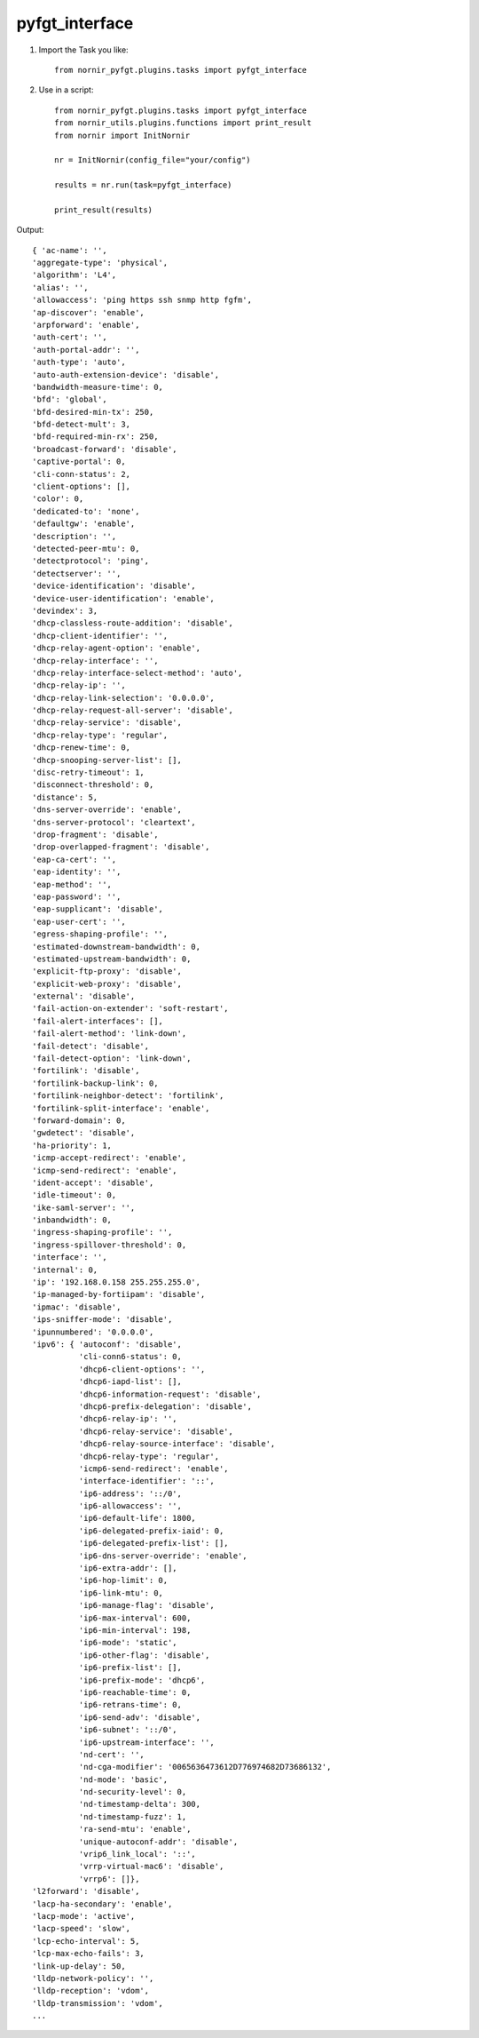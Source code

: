 pyfgt_interface
==========

1) Import the Task you like::

    from nornir_pyfgt.plugins.tasks import pyfgt_interface


2) Use in a script::

    from nornir_pyfgt.plugins.tasks import pyfgt_interface
    from nornir_utils.plugins.functions import print_result
    from nornir import InitNornir

    nr = InitNornir(config_file="your/config")

    results = nr.run(task=pyfgt_interface)

    print_result(results)

Output::
    
    { 'ac-name': '',
    'aggregate-type': 'physical',
    'algorithm': 'L4',
    'alias': '',
    'allowaccess': 'ping https ssh snmp http fgfm',
    'ap-discover': 'enable',
    'arpforward': 'enable',
    'auth-cert': '',
    'auth-portal-addr': '',
    'auth-type': 'auto',
    'auto-auth-extension-device': 'disable',
    'bandwidth-measure-time': 0,
    'bfd': 'global',
    'bfd-desired-min-tx': 250,
    'bfd-detect-mult': 3,
    'bfd-required-min-rx': 250,
    'broadcast-forward': 'disable',
    'captive-portal': 0,
    'cli-conn-status': 2,
    'client-options': [],
    'color': 0,
    'dedicated-to': 'none',
    'defaultgw': 'enable',
    'description': '',
    'detected-peer-mtu': 0,
    'detectprotocol': 'ping',
    'detectserver': '',
    'device-identification': 'disable',
    'device-user-identification': 'enable',
    'devindex': 3,
    'dhcp-classless-route-addition': 'disable',
    'dhcp-client-identifier': '',
    'dhcp-relay-agent-option': 'enable',
    'dhcp-relay-interface': '',
    'dhcp-relay-interface-select-method': 'auto',
    'dhcp-relay-ip': '',
    'dhcp-relay-link-selection': '0.0.0.0',
    'dhcp-relay-request-all-server': 'disable',
    'dhcp-relay-service': 'disable',
    'dhcp-relay-type': 'regular',
    'dhcp-renew-time': 0,
    'dhcp-snooping-server-list': [],
    'disc-retry-timeout': 1,
    'disconnect-threshold': 0,
    'distance': 5,
    'dns-server-override': 'enable',
    'dns-server-protocol': 'cleartext',
    'drop-fragment': 'disable',
    'drop-overlapped-fragment': 'disable',
    'eap-ca-cert': '',
    'eap-identity': '',
    'eap-method': '',
    'eap-password': '',
    'eap-supplicant': 'disable',
    'eap-user-cert': '',
    'egress-shaping-profile': '',
    'estimated-downstream-bandwidth': 0,
    'estimated-upstream-bandwidth': 0,
    'explicit-ftp-proxy': 'disable',
    'explicit-web-proxy': 'disable',
    'external': 'disable',
    'fail-action-on-extender': 'soft-restart',
    'fail-alert-interfaces': [],
    'fail-alert-method': 'link-down',
    'fail-detect': 'disable',
    'fail-detect-option': 'link-down',
    'fortilink': 'disable',
    'fortilink-backup-link': 0,
    'fortilink-neighbor-detect': 'fortilink',
    'fortilink-split-interface': 'enable',
    'forward-domain': 0,
    'gwdetect': 'disable',
    'ha-priority': 1,
    'icmp-accept-redirect': 'enable',
    'icmp-send-redirect': 'enable',
    'ident-accept': 'disable',
    'idle-timeout': 0,
    'ike-saml-server': '',
    'inbandwidth': 0,
    'ingress-shaping-profile': '',
    'ingress-spillover-threshold': 0,
    'interface': '',
    'internal': 0,
    'ip': '192.168.0.158 255.255.255.0',
    'ip-managed-by-fortiipam': 'disable',
    'ipmac': 'disable',
    'ips-sniffer-mode': 'disable',
    'ipunnumbered': '0.0.0.0',
    'ipv6': { 'autoconf': 'disable',
              'cli-conn6-status': 0,
              'dhcp6-client-options': '',
              'dhcp6-iapd-list': [],
              'dhcp6-information-request': 'disable',
              'dhcp6-prefix-delegation': 'disable',
              'dhcp6-relay-ip': '',
              'dhcp6-relay-service': 'disable',
              'dhcp6-relay-source-interface': 'disable',
              'dhcp6-relay-type': 'regular',
              'icmp6-send-redirect': 'enable',
              'interface-identifier': '::',
              'ip6-address': '::/0',
              'ip6-allowaccess': '',
              'ip6-default-life': 1800,
              'ip6-delegated-prefix-iaid': 0,
              'ip6-delegated-prefix-list': [],
              'ip6-dns-server-override': 'enable',
              'ip6-extra-addr': [],
              'ip6-hop-limit': 0,
              'ip6-link-mtu': 0,
              'ip6-manage-flag': 'disable',
              'ip6-max-interval': 600,
              'ip6-min-interval': 198,
              'ip6-mode': 'static',
              'ip6-other-flag': 'disable',
              'ip6-prefix-list': [],
              'ip6-prefix-mode': 'dhcp6',
              'ip6-reachable-time': 0,
              'ip6-retrans-time': 0,
              'ip6-send-adv': 'disable',
              'ip6-subnet': '::/0',
              'ip6-upstream-interface': '',
              'nd-cert': '',
              'nd-cga-modifier': '0065636473612D776974682D73686132',
              'nd-mode': 'basic',
              'nd-security-level': 0,
              'nd-timestamp-delta': 300,
              'nd-timestamp-fuzz': 1,
              'ra-send-mtu': 'enable',
              'unique-autoconf-addr': 'disable',
              'vrip6_link_local': '::',
              'vrrp-virtual-mac6': 'disable',
              'vrrp6': []},
    'l2forward': 'disable',
    'lacp-ha-secondary': 'enable',
    'lacp-mode': 'active',
    'lacp-speed': 'slow',
    'lcp-echo-interval': 5,
    'lcp-max-echo-fails': 3,
    'link-up-delay': 50,
    'lldp-network-policy': '',
    'lldp-reception': 'vdom',
    'lldp-transmission': 'vdom',
    ...